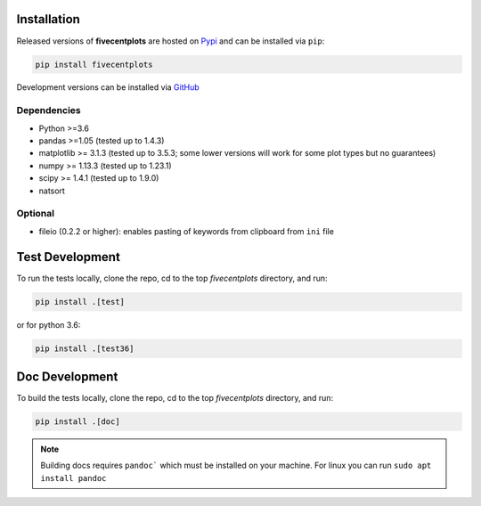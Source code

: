 Installation
============

Released versions of **fivecentplots** are hosted on `Pypi <https://pypi.org/project/fivecentplots/>`_ and can be installed via ``pip``:

.. code-block:: python

   pip install fivecentplots

Development versions can be installed via `GitHub <https://github.com/endangeredoxen/fivecentplots>`_


Dependencies
------------

* Python >=3.6
* pandas >=1.05 (tested up to 1.4.3)
* matplotlib >= 3.1.3 (tested up to 3.5.3; some lower versions will work for some plot types but no guarantees)
* numpy >= 1.13.3 (tested up to 1.23.1)
* scipy >= 1.4.1 (tested up to 1.9.0)
* natsort

Optional
--------
* fileio (0.2.2 or higher):  enables pasting of keywords from clipboard from ``ini`` file


Test Development
================

To run the tests locally, clone the repo, cd to the top `fivecentplots` directory, and run:

.. code-block:: python

   pip install .[test]

or for python 3.6:

.. code-block:: python

   pip install .[test36]

Doc Development
===============

To build the tests locally, clone the repo, cd to the top `fivecentplots` directory, and run:

.. code-block:: python

   pip install .[doc]

.. note:: Building docs requires ``pandoc``` which must be installed on your machine.  For linux you can run ``sudo apt install pandoc``